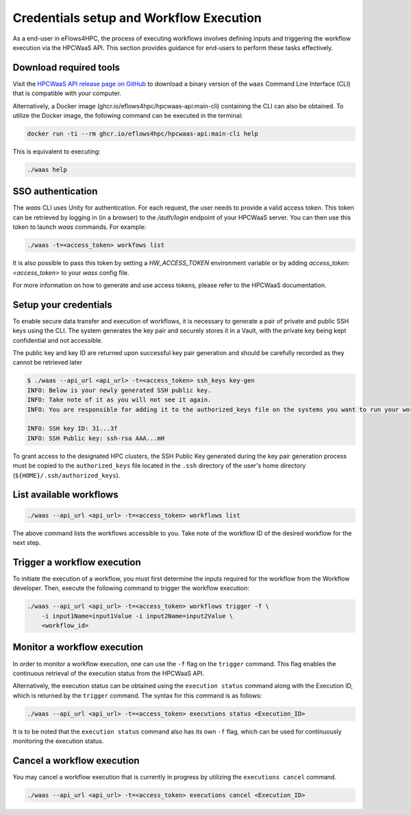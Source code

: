 .. _section_workflow_execution:

Credentials setup and Workflow Execution
========================================

As a end-user in eFlows4HPC, the process of executing workflows involves defining inputs and triggering the workflow execution via the
HPCWaaS API. This section provides guidance for end-users to perform these tasks effectively.

Download required tools
-----------------------

Visit the `HPCWaaS API release page on GitHub <https://github.com/eflows4hpc/hpcwaas-api/releases>`_ to download a binary version of
the ``waas`` Command Line Interface (CLI) that is compatible with your computer.

Alternatively, a Docker image (ghcr.io/eflows4hpc/hpcwaas-api:main-cli) containing the CLI can also be obtained.
To utilize the Docker image, the following command can be executed in the terminal:

.. code-block:: bash

    docker run -ti --rm ghcr.io/eflows4hpc/hpcwaas-api:main-cli help

This is equivalent to executing:

.. code-block:: bash

    ./waas help

SSO authentication
------------------

The `waas` CLI uses Unity for authentication. For each request, the user needs to provide a valid access token. This token can be retrieved by logging in (in a browser) to the `/auth/login` endpoint of your HPCWaaS server.
You can then use this token to launch `waas` commands. For example:

.. code-block:: bash

    ./waas -t=<access_token> workfows list

It is also possible to pass this token by setting a `HW_ACCESS_TOKEN` environment variable or by adding `access_token: <access_token>` to your `wass` config file.  
  
For more information on how to generate and use access tokens, please refer to the HPCWaaS documentation.

Setup your credentials
----------------------

To enable secure data transfer and execution of workflows, it is necessary to generate a pair of private and public SSH keys using the CLI.
The system generates the key pair and securely stores it in a Vault, with the private key being kept confidential and not accessible.

The public key and key ID are returned upon successful key pair generation and should be carefully recorded as they cannot be retrieved later

.. code-block:: bash

    $ ./waas --api_url <api_url> -t=<access_token> ssh_keys key-gen
    INFO: Below is your newly generated SSH public key.
    INFO: Take note of it as you will not see it again.
    INFO: You are responsible for adding it to the authorized_keys file on the systems you want to run your workflows.

    INFO: SSH key ID: 31...3f
    INFO: SSH Public key: ssh-rsa AAA...mH

To grant access to the designated HPC clusters, the SSH Public Key generated during the key pair generation process must be copied to
the ``authorized_keys`` file located in the ``.ssh`` directory of the user's home directory (``${HOME}/.ssh/authorized_keys``).

List available workflows
------------------------

.. code-block:: bash

    ./waas --api_url <api_url> -t=<access_token> workflows list


The above command lists the workflows accessible to you. Take note of the workflow ID of the desired workflow for the next step.


Trigger a workflow execution
----------------------------

To initiate the execution of a workflow, you must first determine the inputs required for the workflow from the Workflow developer.
Then, execute the following command to trigger the workflow execution:

.. code-block:: bash

    ./waas --api_url <api_url> -t=<access_token> workflows trigger -f \
        -i input1Name=input1Value -i input2Name=input2Value \
        <workflow_id>


Monitor a workflow execution
----------------------------

In order to monitor a workflow execution, one can use the ``-f`` flag on the ``trigger`` command. This flag enables the continuous
retrieval of the execution status from the HPCWaaS API.

Alternatively, the execution status can be obtained using the ``execution status`` command along with the Execution ID, which is
returned by the ``trigger`` command. The syntax for this command is as follows:

.. code-block:: bash

    ./waas --api_url <api_url> -t=<access_token> executions status <Execution_ID>


It is to be noted that the ``execution status`` command also has its own ``-f`` flag, which can be used for continuously
monitoring the execution status.

Cancel a workflow execution
---------------------------

You may cancel a workflow execution that is currently in progress by utilizing the ``executions cancel`` command.

.. code-block:: bash

    ./waas --api_url <api_url> -t=<access_token> executions cancel <Execution_ID>
